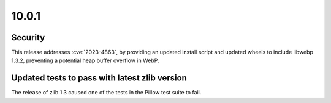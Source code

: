 10.0.1
------

Security
========

This release addresses :cve:`2023-4863`, by providing an updated install script and
updated wheels to include libwebp 1.3.2, preventing a potential heap buffer overflow
in WebP.

Updated tests to pass with latest zlib version
==============================================

The release of zlib 1.3 caused one of the tests in the Pillow test suite to fail.
